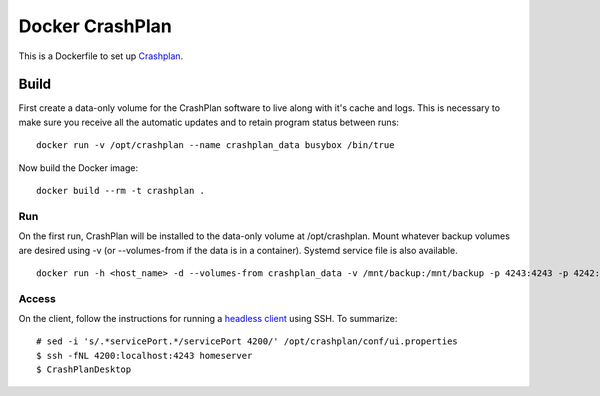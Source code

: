 Docker CrashPlan
================

This is a Dockerfile to set up `Crashplan`_.

Build
-----

First create a data-only volume for the CrashPlan software to live along with it's cache and logs. This is necessary to make sure you receive all the automatic updates and to retain program status between runs::

	docker run -v /opt/crashplan --name crashplan_data busybox /bin/true

Now build the Docker image::

    docker build --rm -t crashplan .

Run
___

On the first run, CrashPlan will be installed to the data-only volume at /opt/crashplan. Mount whatever backup volumes are desired using -v (or --volumes-from if the data is in a container). Systemd service file is also available. ::

    docker run -h <host_name> -d --volumes-from crashplan_data -v /mnt/backup:/mnt/backup -p 4243:4243 -p 4242:4242 --name crashplan_run crashplan

Access
______

On the client, follow the instructions for running a `headless client`_ using SSH. To summarize::

    # sed -i 's/.*servicePort.*/servicePort 4200/' /opt/crashplan/conf/ui.properties
    $ ssh -fNL 4200:localhost:4243 homeserver
    $ CrashPlanDesktop

.. _CrashPlan: http://www.code42.com/crashplan/
.. _headless client: http://support.code42.com/CrashPlan/Latest/Configuring/Configuring_A_Headless_Client#Using_SSH
